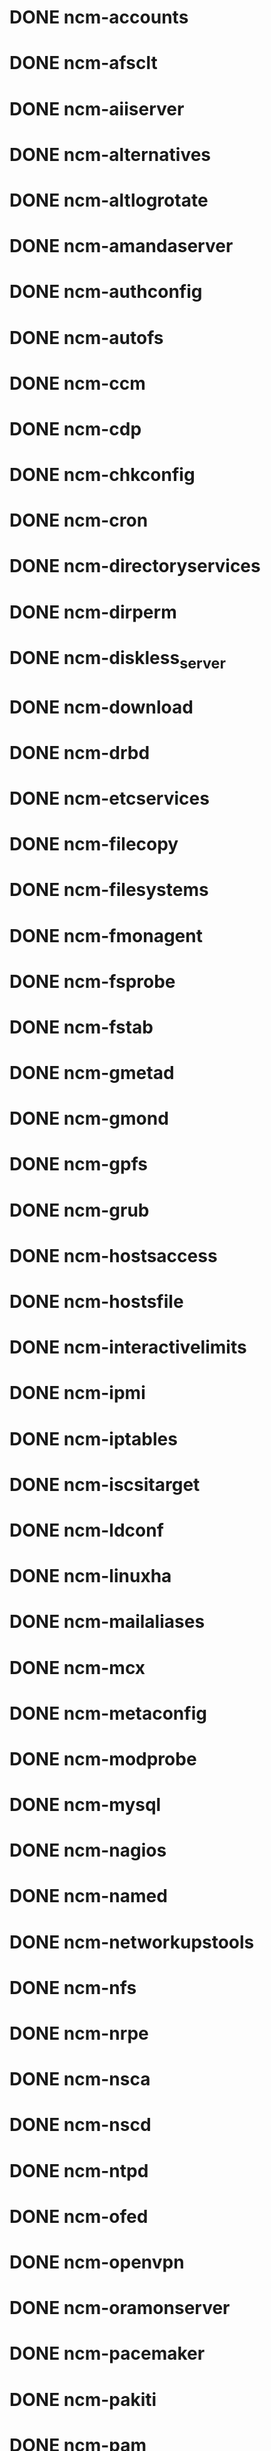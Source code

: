 #+SEQ_TODO: TODO BRANCH_CREATED BUILT COPIED IN_REPOSITORIES IN_TEMPLATES TESTED_SL6 TESTED_SL5 | DONE CANCELLED
* DONE ncm-accounts
* DONE ncm-afsclt
* DONE ncm-aiiserver
* DONE ncm-alternatives
* DONE ncm-altlogrotate
* DONE ncm-amandaserver
* DONE ncm-authconfig
* DONE ncm-autofs
* DONE ncm-ccm
* DONE ncm-cdp
* DONE ncm-chkconfig
* DONE ncm-cron
* DONE ncm-directoryservices
* DONE ncm-dirperm
* DONE ncm-diskless_server
* DONE ncm-download
* DONE ncm-drbd
* DONE ncm-etcservices
* DONE ncm-filecopy
* DONE ncm-filesystems
* DONE ncm-fmonagent
* DONE ncm-fsprobe
* DONE ncm-fstab
* DONE ncm-gmetad
* DONE ncm-gmond
* DONE ncm-gpfs
* DONE ncm-grub
* DONE ncm-hostsaccess
* DONE ncm-hostsfile
* DONE ncm-interactivelimits
* DONE ncm-ipmi
* DONE ncm-iptables
* DONE ncm-iscsitarget
* DONE ncm-ldconf
* DONE ncm-linuxha
* DONE ncm-mailaliases
* DONE ncm-mcx
* DONE ncm-metaconfig
* DONE ncm-modprobe
* DONE ncm-mysql
* DONE ncm-nagios
* DONE ncm-named
* DONE ncm-networkupstools
* DONE ncm-nfs
* DONE ncm-nrpe
* DONE ncm-nsca
* DONE ncm-nscd
* DONE ncm-ntpd
* DONE ncm-ofed
* DONE ncm-openvpn
* DONE ncm-oramonserver
* DONE ncm-pacemaker
* DONE ncm-pakiti
* DONE ncm-pam
* DONE ncm-php
* DONE ncm-pine
* DONE ncm-pnp4nagios
* DONE ncm-portmap
* DONE ncm-postfix
* DONE ncm-postgresql
* DONE ncm-profile
* DONE ncm-pvss
* DONE ncm-raidman
* DONE ncm-resolver
* DONE ncm-rproxy
* DONE ncm-runlevel
* DONE ncm-selinux
* DONE ncm-sendmail
* DONE ncm-serialclient
* DONE ncm-shorewall
* DONE ncm-slocate
* DONE ncm-spma
* DONE ncm-squid
* DONE ncm-srvtab
* DONE ncm-ssh
* DONE ncm-sshkeys
* DONE ncm-state
* DONE ncm-sudo
* DONE ncm-symlink
* DONE ncm-sysconfig
* DONE ncm-sysctl
* DONE ncm-syslog
* DONE ncm-syslogng
* DONE ncm-tftpd
* DONE ncm-tomcat
* DONE ncm-useraccess
* DONE ncm-xen
* DONE ncm-zephyrclt
* DONE ncm-apel
* DONE ncm-condorconfig
* DONE ncm-dcache
* DONE ncm-dpmlfc
* DONE ncm-frontiersquid
* DONE ncm-gacl
* DONE ncm-gip2
* DONE ncm-glitestartup
* DONE ncm-globuscfg
* DONE ncm-gold
* DONE ncm-gridmapdir
* DONE ncm-gsissh
* DONE ncm-hydraserver
* DONE ncm-lbconfig
* DONE ncm-lcas
* DONE ncm-lcgbdii
* DONE ncm-lcgmonjob
* DONE ncm-lcmaps
* DONE ncm-maui
* DONE ncm-mkgridmap
* DONE ncm-moab
* DONE ncm-myproxy
* DONE ncm-pbsclient
* DONE ncm-pbsknownhosts
* DONE ncm-pbsserver
* DONE ncm-vomrs
* DONE ncm-vomsclient
* DONE ncm-wlconfig
* DONE ncm-wmsclient
* DONE ncm-wmslb
* DONE ncm-yaim
* DONE ncm-yaim_usersconf


* DONE CAF
* DONE LC
* DONE CCM
* DONE ncm-cdispd
* DONE ncm-ncd
* DONE cdp-listend
* DONE AII
* DONE ncm-lib-blockdevices
* DONE ncm-query



* CANCELLED ncm-krb5clt
* CANCELLED spma
* CANCELLED rpmt-py
